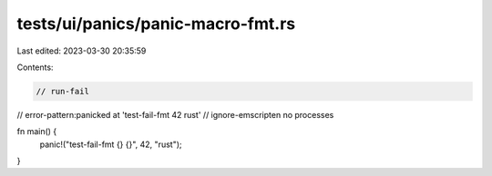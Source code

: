 tests/ui/panics/panic-macro-fmt.rs
==================================

Last edited: 2023-03-30 20:35:59

Contents:

.. code-block:: rs

    // run-fail
// error-pattern:panicked at 'test-fail-fmt 42 rust'
// ignore-emscripten no processes

fn main() {
    panic!("test-fail-fmt {} {}", 42, "rust");
}


